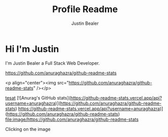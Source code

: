 #+TITLE: Profile Readme
#+AUTHOR: Justin Bealer
#+description: This is the readme for my profile
#+keywords: readme, profile, github


* Hi I'm Justin

I'm Justin Bealer a Full Stack Web Developer.


#+ATTR_HTML: :style margin-left: auto; margin-right: auto;
[[https://github-readme-stats.vercel.app/api?username=anuraghazra][https://github.com/anuraghazra/github-readme-stats]]

<p align="center"><img src="https://github.com/anuraghazra/github-readme-stats" /></p>

[[img:https][tesat]]
[![Anurag's GitHub stats](https://github-readme-stats.vercel.app/api?username=anuraghazra)](https://github.com/anuraghazra/github-readme-stats)
https://github-readme-stats.vercel.app/api?username=anuraghazra)]
(https://github.com/anuraghazra/github-readme-stats)
[[https://github-readme-stats.vercel.app/api?username=anuraghazra][file:image/https://github.com/anuraghazra/github-readme-stats]]

Clicking on the image [[http://orgmode.org/][file:images/org-mode-unicorn.png]]
